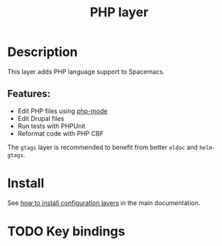 #+TITLE: PHP layer
#+HTML_HEAD_EXTRA: <link rel="stylesheet" type="text/css" href="../../../css/readtheorg.css" />
 
[[file:img/php.png]]

* Table of Contents                                         :TOC_4_org:noexport:
 - [[Description][Description]]
   - [[Features:][Features:]]
 - [[Install][Install]]
 - [[Key bindings][Key bindings]]

* Description
This layer adds PHP language support to Spacemacs.

** Features:
- Edit PHP files using [[https://github.com/ejmr/php-mode][php-mode]]
- Edit Drupal files
- Run tests with PHPUnit
- Reformat code with PHP CBF

The =gtags= layer is recommended to benefit from better =eldoc= and
=helm-gtags=.

* Install
See [[spacemacs-doc:How to install][how to install configuration layers]] in the main documentation.

* TODO Key bindings
